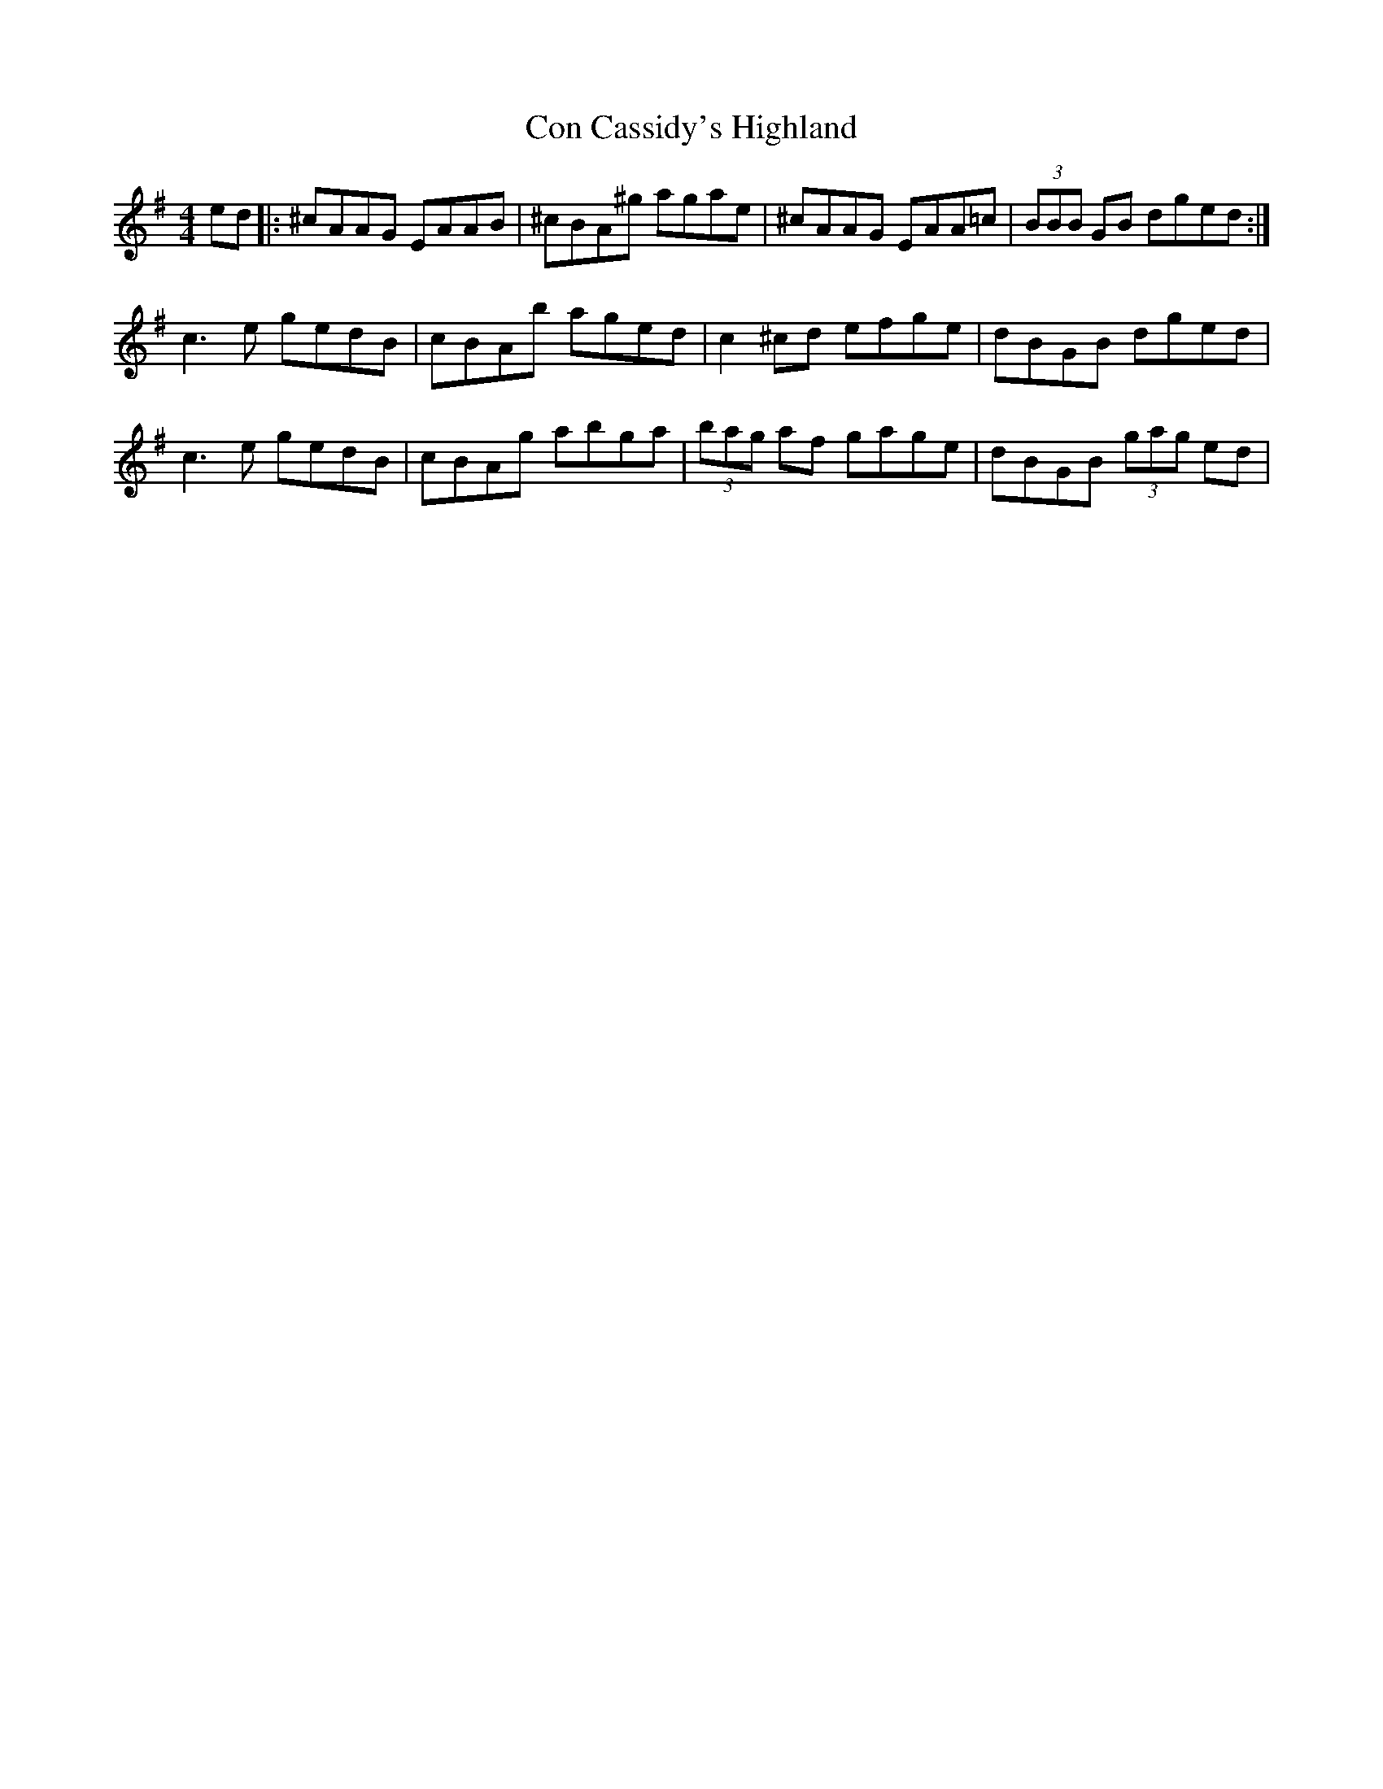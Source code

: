 X: 7896
T: Con Cassidy's Highland
R: hornpipe
M: 4/4
K: Adorian
ed|:^cAAG EAAB|^cBA^g agae|^cAAG EAA=c|(3BBB GB dged:|
c3e gedB|cBAb aged|c2^cd efge|dBGB dged|
c3e gedB|cBAg abga|(3bag af gage|dBGB (3gag ed|

